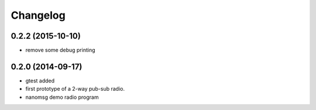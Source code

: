 Changelog
=========

0.2.2 (2015-10-10)
------------------
* remove some debug printing

0.2.0 (2014-09-17)
------------------
* gtest added
* first prototype of a 2-way pub-sub radio.
* nanomsg demo radio program

